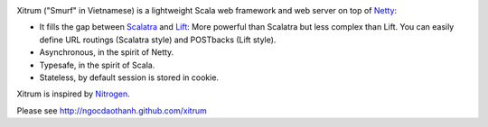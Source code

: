 .. image:: http://www.bdoubliees.com/journalspirou/sfigures6/schtroumpfs/s3.jpg

Xitrum ("Smurf" in Vietnamese) is a lightweight Scala web framework and web
server on top of `Netty <http://www.jboss.org/netty>`_:

* It fills the gap between `Scalatra <https://github.com/scalatra/scalatra>`_ and `Lift <http://liftweb.net/>`_:
  More powerful than Scalatra but less complex than Lift.
  You can easily define URL routings (Scalatra style) and POSTbacks (Lift style).
* Asynchronous, in the spirit of Netty.
* Typesafe, in the spirit of Scala.
* Stateless, by default session is stored in cookie.

Xitrum is inspired by `Nitrogen <http://nitrogenproject.com/>`_.

Please see http://ngocdaothanh.github.com/xitrum
